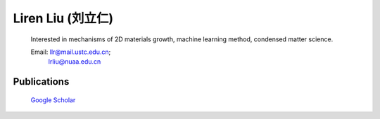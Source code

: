 **Liren Liu (刘立仁)**
----


    Interested in mechanisms of 2D materials growth, machine learning method, condensed matter science. 

    Email: llr@mail.ustc.edu.cn;
           lrliu@nuaa.edu.cn  

Publications
=========

	`Google Scholar <https://www.researchgate.net/profile/Liren_Liu2>`_


.. figure::  _static/llr.jpg
   :align:   center

